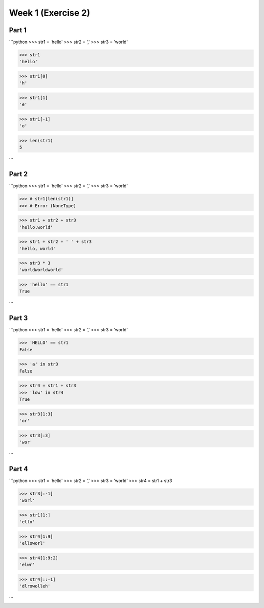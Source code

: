 Week 1 (Exercise 2)
===================

Part 1
------

```python
>>> str1 = 'hello'
>>> str2 = ','
>>> str3 = 'world'

>>> str1
'hello'

>>> str1[0]
'h'

>>> str1[1]
'e'

>>> str1[-1]
'o'

>>> len(str1)
5

```

Part 2
------

```python
>>> str1 = 'hello'
>>> str2 = ','
>>> str3 = 'world'

>>> # str1[len(str1)]
>>> # Error (NoneType)

>>> str1 + str2 + str3
'hello,world'

>>> str1 + str2 + ' ' + str3
'hello, world'

>>> str3 * 3
'worldworldworld'

>>> 'hello' == str1
True

```

Part 3
------

```python
>>> str1 = 'hello'
>>> str2 = ','
>>> str3 = 'world'

>>> 'HELLO' == str1
False

>>> 'a' in str3
False

>>> str4 = str1 + str3
>>> 'low' in str4
True

>>> str3[1:3]
'or'

>>> str3[:3]
'wor'

```

Part 4
------

```python
>>> str1 = 'hello'
>>> str2 = ','
>>> str3 = 'world'
>>> str4 = str1 + str3

>>> str3[:-1]
'worl'

>>> str1[1:]
'ello'

>>> str4[1:9]
'elloworl'

>>> str4[1:9:2]
'elwr'

>>> str4[::-1]
'dlrowolleh'

```
